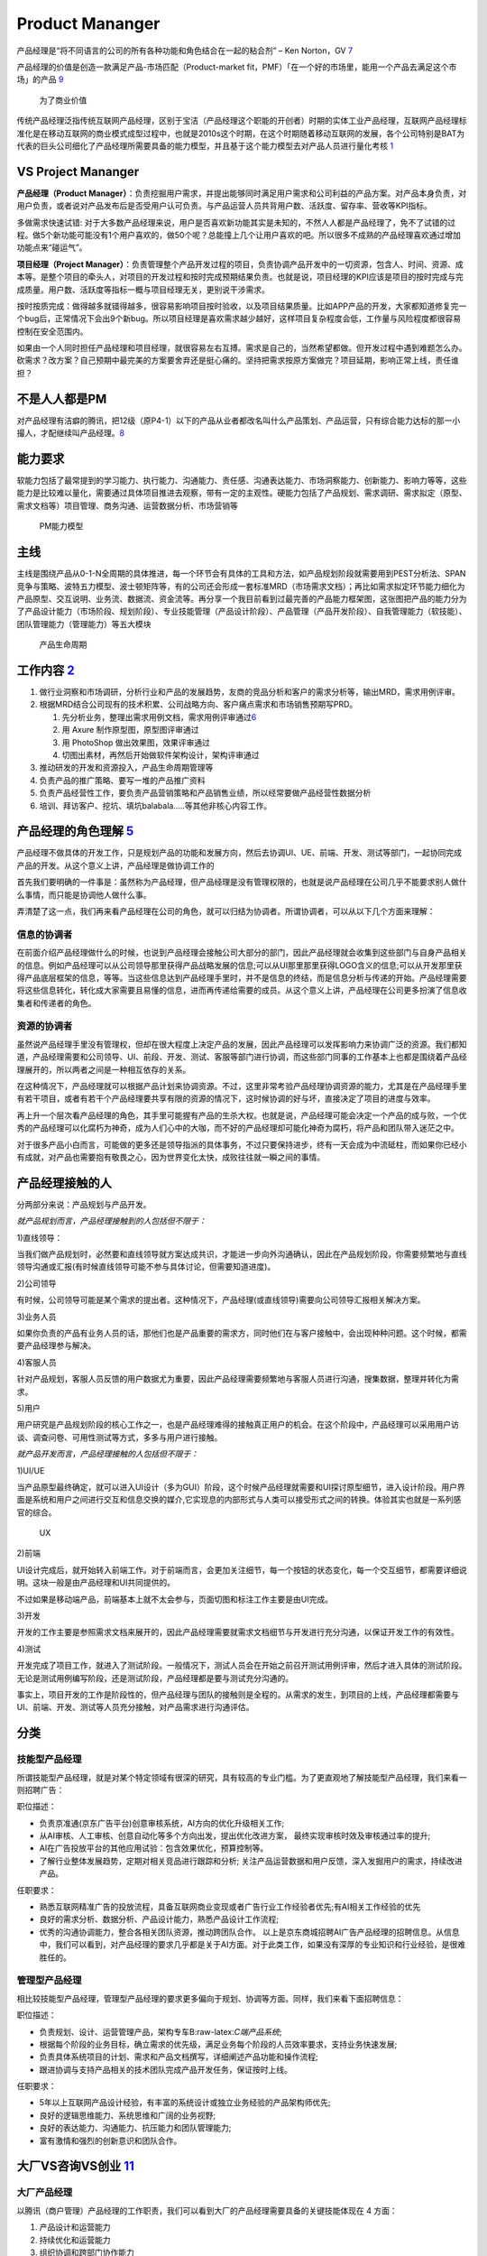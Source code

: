 
Product Mananger
================

产品经理是“将不同语言的公司的所有各种功能和角色结合在一起的粘合剂” – Ken
Norton，GV `7 <https://easyai.tech/author/xiaoqiang/page/5/>`__

产品经理的价值是创造一款满足产品-市场匹配（Product-market
fit，PMF）「在一个好的市场里，能用一个产品去满足这个市场」的产品
`9 <http://www.ramywu.com/work/2018/05/31/AI-PM-Interview/>`__

.. figure:: ../img/business_value.png

   为了商业价值

传统产品经理泛指传统互联网产品经理，区别于宝洁（产品经理这个职能的开创者）时期的实体工业产品经理，互联网产品经理标准化是在移动互联网的商业模式成型过程中，也就是2010s这个时期，在这个时期随着移动互联网的发展，各个公司特别是BAT为代表的巨头公司细化了产品经理所需要具备的能力模型，并且基于这个能力模型去对产品人员进行量化考核
`1 <https://www.jianshu.com/p/fd466ed1bda6>`__

VS Project Mananger
-------------------

**产品经理（Product
Manager）**\ ：负责挖掘用户需求，并提出能够同时满足用户需求和公司利益的产品方案。对产品本身负责，对用户负责，或者说对产品发布后是否受用户认可负责。与产品运营人员共背用户数、活跃度、留存率、营收等KPI指标。

多做需求快速试错:
对于大多数产品经理来说，用户是否喜欢新功能其实是未知的，不然人人都是产品经理了，免不了试错的过程。做5个新功能可能没有1个用户喜欢的，做50个呢？总能撞上几个让用户喜欢的吧。所以很多不成熟的产品经理喜欢通过增加功能点来“碰运气”。

**项目经理（Project
Manager）**\ ：负责管理整个产品开发过程的项目，负责协调产品开发中的一切资源，包含人、时间、资源、成本等。是整个项目的牵头人，对项目的开发过程和按时完成预期结果负责。也就是说，项目经理的KPI应该是项目的按时完成与完成质量。用户数、活跃度等指标一概与项目经理无关，更别说干涉需求。

按时按质完成：做得越多就错得越多，很容易影响项目按时验收，以及项目结果质量。比如APP产品的开发，大家都知道修复完一个bug后，正常情况下会出9个新bug。所以项目经理是喜欢需求越少越好，这样项目复杂程度会低，工作量与风险程度都很容易控制在安全范围内。

如果由一个人同时担任产品经理和项目经理，就很容易左右互搏。需求是自己的，当然希望都做。但开发过程中遇到难题怎么办。砍需求？改方案？自己预期中最完美的方案要舍弃还是挺心痛的。坚持把需求按原方案做完？项目延期，影响正常上线，责任谁担？

不是人人都是PM
--------------

对产品经理有洁癖的腾讯，把12级（原P4-1）以下的产品从业者都改名叫什么产品策划、产品运营，只有综合能力达标的那一小撮人，才配继续叫产品经理。\ `8 <https://m.k.sohu.com/d/495625828?channelId=1&page=1>`__

能力要求
--------

软能力包括了最常提到的学习能力、执行能力、沟通能力、责任感、沟通表达能力、市场洞察能力、创新能力、影响力等等，这些能力是比较难以量化，需要通过具体项目推进去观察，带有一定的主观性。硬能力包括了产品规划、需求调研、需求拟定（原型、需求文档等）项目管理、商务沟通、运营数据分析、市场营销等

.. figure:: ../img/PM.jpg

   PM能力模型

主线
----

主线是围绕产品从0-1-N全周期的具体推进，每一个环节会有具体的工具和方法，如产品规划阶段就需要用到PEST分析法、SPAN竞争与策略、波特五力模型、波士顿矩阵等，有的公司还会形成一套标准MRD（市场需求文档）；再比如需求拟定环节能力细化为产品原型、交互说明、业务流、数据流、资金流等。再分享一个我目前看到过最完善的产品能力框架图，这张图把产品的能力分为了产品设计能力（市场阶段、规划阶段）、专业技能管理（产品设计阶段）、产品管理（产品开发阶段）、自我管理能力（软技能）、团队管理能力（管理能力）等五大模块

.. figure:: ../img/product_life.png

   产品生命周期

工作内容 `2 <https://www.zhihu.com/question/343743405/answer/1237754321s>`__
----------------------------------------------------------------------------

1. 做行业洞察和市场调研，分析行业和产品的发展趋势，友商的竞品分析和客户的需求分析等，输出MRD，需求用例评审。
2. 根据MRD结合公司现有的技术积累、公司战略方向、客户痛点需求和市场销售预期写PRD。

   1. 先分析业务，整理出需求用例文档，需求用例评审通过\ `6 <https://www.zhihu.com/question/36913495/answer/252737063>`__
   2. 用 Axure 制作原型图，原型图评审通过
   3. 用 PhotoShop 做出效果图，效果评审通过
   4. 切图出素材，再然后开始做软件架构设计，架构评审通过

3. 推动研发的开发和资源投入，产品生命周期管理等
4. 负责产品的推广策略、要写一堆的产品推广资料
5. 负责产品经营性工作，要负责产品营销策略和产品销售业绩，所以经常要做产品经营性数据分析
6. 培训、拜访客户、挖坑、填坑balabala…..等其他非核心内容工作。

产品经理的角色理解 `5 <https://www.zhihu.com/question/31636227/answer/1251352264>`__
------------------------------------------------------------------------------------

产品经理不做具体的开发工作，只是规划产品的功能和发展方向，然后去协调UI、UE、前端、开发、测试等部门，一起协同完成产品的开发。从这个意义上讲，产品经理是做协调工作的

首先我们要明确的一件事是：虽然称为产品经理，但产品经理是没有管理权限的，也就是说产品经理在公司几乎不能要求别人做什么事情，而只能是协调他人做什么事。

弄清楚了这一点，我们再来看产品经理在公司的角色，就可以归结为协调者。所谓协调者，可以从以下几个方面来理解：

信息的协调者
~~~~~~~~~~~~

在前面介绍产品经理做什么的时候，也说到产品经理会接触公司大部分的部门，因此产品经理就会收集到这些部门与自身产品相关的信息。例如产品经理可以从公司领导那里获得产品战略发展的信息;可以从UI那里那里获得LOGO含义的信息;可以从开发那里获得产品底层框架的信息，等等。当这些信息达到产品经理手里时，并不是信息的终结，而是信息分析与传递的开始。产品经理需要将这些信息转化，转化成大家需要且易懂的信息，进而再传递给需要的成员。从这个意义上讲，产品经理在公司更多扮演了信息收集者和传递者的角色。

资源的协调者
~~~~~~~~~~~~

虽然说产品经理手里没有管理权，但却在很大程度上决定产品的发展，因此产品经理可以发挥影响力来协调广泛的资源。我们都知道，产品经理需要和公司领导、UI、前段、开发、测试、客服等部门进行协调，而这些部门同事的工作基本上也都是围绕着产品经理展开的，所以两者之间是一种相互依存的关系。

在这种情况下，产品经理就可以根据产品计划来协调资源。不过，这里非常考验产品经理协调资源的能力，尤其是在产品经理手里有若干项目，或者有若干个产品经理要共享有限的资源的情况下，这时候协调的好与坏，直接决定了项目的进度与效率。

再上升一个层次看产品经理的角色，其手里可能握有产品的生杀大权。也就是说，产品经理可能会决定一个产品的成与败，一个优秀的产品经理可以化腐朽为神奇，成为人们心中的大咖，而不好的产品经理却可能化神奇为腐朽，将产品和团队带入迷茫之中。

对于很多产品小白而言，可能做的更多还是领导指派的具体事务，不过只要保持进步，终有一天会成为中流砥柱，而如果你已经小有成就，对产品也需要抱有敬畏之心，因为世界变化太快，成败往往就一瞬之间的事情。

产品经理接触的人
----------------

分两部分来说：产品规划与产品开发。

*就产品规划而言，产品经理接触到的人包括但不限于：*

1)直线领导：

当我们做产品规划时，必然要和直线领导就方案达成共识，才能进一步向外沟通确认，因此在产品规划阶段，你需要频繁地与直线领导沟通或汇报(有时候直线领导可能不参与具体讨论，但需要知道进度)。

2)公司领导

有时候，公司领导可能是某个需求的提出者。这种情况下，产品经理(或直线领导)需要向公司领导汇报相关解决方案。

3)业务人员

如果你负责的产品有业务人员的话，那他们也是产品重要的需求方，同时他们在与客户接触中，会出现种种问题。这个时候，都需要产品经理参与解决。

4)客服人员

针对产品规划，客服人员反馈的用户数据尤为重要，因此产品经理需要频繁地与客服人员进行沟通，搜集数据，整理并转化为需求。

5)用户

用户研究是产品规划阶段的核心工作之一，也是产品经理难得的接触真正用户的机会。在这个阶段中，产品经理可以采用用户访谈、调查问卷、可用性测试等方式，多多与用户进行接触。

*就产品开发而言，产品经理接触的人包括但不限于：*

1)UI/UE

当产品原型最终确定，就可以进入UI设计（多为GUI）阶段，这个时候产品经理就需要和UI探讨原型细节，进入设计阶段。用户界面是系统和用户之间进行交互和信息交换的媒介,它实现息的内部形式与人类可以接受形式之间的转换。体验其实也就是一系列感官的综合。

.. figure:: ../img/UX.png

   UX

2)前端

UI设计完成后，就开始转入前端工作。对于前端而言，会更加关注细节，每一个按钮的状态变化，每一个交互细节，都需要详细说明。这块一般是由产品经理和UI共同提供的。

不过如果是移动端产品，前端基本上就不太会参与，页面切图和标注工作主要是由UI完成。

3)开发

开发的工作主要是参照需求文档来展开的，因此产品经理需要就需求文档细节与开发进行充分沟通，以保证开发工作的有效性。

4)测试

开发完成了项目工作，就进入了测试阶段。一般情况下，测试人员会在开始之前召开测试用例评审，然后才进入具体的测试阶段。无论是测试用例编写阶段，还是测试阶段，产品经理都是要与测试充分沟通的。

事实上，项目开发的工作是阶段性的，但产品经理与团队的接触则是全程的。从需求的发生，到项目的上线，产品经理都需要与UI、前端、开发、测试等人员充分接触，对产品需求进行沟通评估。

分类
----

技能型产品经理
~~~~~~~~~~~~~~

所谓技能型产品经理，就是对某个特定领域有很深的研究，具有较高的专业门槛。为了更直观地了解技能型产品经理，我们来看一则招聘广告：

职位描述：

-  负责京准通(京东广告平台)创意审核系统，AI方向的优化升级相关工作;
-  从AI审核、人工审核、创意自动化等多个方向出发，提出优化改进方案，
   最终实现审核时效及审核通过率的提升;
-  AI在广告投放平台的其他应用试验：包含效果优化，预算控制等。
-  了解行业整体发展趋势，定期对相关竞品进行跟踪和分析;
   关注产品运营数据和用户反馈，深入发掘用户的需求，持续改进产品。

任职要求：

-  熟悉互联网精准广告的投放流程，具备互联网商业变现或者广告行业工作经验者优先;有AI相关工作经验的优先
-  良好的需求分析、数据分析、产品设计能力，熟悉产品设计工作流程;
-  优秀的沟通协调能力，整合各相关团队资源，推动跨团队合作。
   以上是京东商城招聘AI广告产品经理的招聘信息。从信息中，我们可以看到，对产品经理的要求几乎都是关于AI方面。对于此类工作，如果没有深厚的专业知识和行业经验，是很难胜任的。

管理型产品经理
~~~~~~~~~~~~~~

相比较技能型产品经理，管理型产品经理的要求更多偏向于规划、协调等方面。同样，我们来看下面招聘信息：

职位描述：

-  负责规划、设计、运营管理产品，架构专车B:raw-latex:`\C端产品系统`;
-  根据每个阶段的业务目标，确立需求的优先级，满足业务每个阶段的人员效率要求，支持业务快速发展;
-  负责具体系统项目的计划、需求和产品文档撰写，详细阐述产品功能和操作流程;
-  跟进协调与支持产品相关的技术团队完成产品开发任务，保证按时上线。

任职要求：

-  5年以上互联网产品设计经验，有丰富的系统设计或独立业务经验的产品架构师优先;
-  良好的逻辑思维能力、系统思维和广阔的业务视野;
-  良好的表达能力、沟通能力、抗压能力和团队管理能力;
-  富有激情和强烈的创新意识和团队合作。

大厂VS咨询VS创业 `11 <https://www.bilibili.com/read/cv4579443/>`__
------------------------------------------------------------------

大厂产品经理
~~~~~~~~~~~~

以腾讯（商户管理）产品经理的工作职责，我们可以看到大厂的产品经理需要具备的关键技能体现在
4 方面：

1. 产品设计和运营能力
2. 持续优化和运营能力
3. 组织协调和跨部门协作能力
4. 长期规划能力

大厂产品经理需要具备的技能中，有 2 个关键技能非常值得大家注意：

1. 软技能

在大公司，需要产品经理具备软技能，比如书写邮件能力、组织开会能力、整理会议纪要能力、协调资源能力。

2. 跨部门协作

在大公司，各部门的职能划分非常细，比如市场、销售、运营推广、用户调研、市场调研都是由不同的部门来承接，所以大厂的产品经理在工作中，需要跟多个部门进行跨部门协作和协调，才能把产品顺利上线。

咨询公司产品经理 `12 <https://zhuanlan.zhihu.com/p/347994504>`__
----------------------------------------------------------------

1. 研究并理解客户的战略、商业模式，挖掘并揭示客户的痛点和诉求
2. 帮助客户识别商业机会并建议实施方案
3. 引导需求探寻和创新思考工作坊，产出客户认可的解决方案
4. 创建并清楚展示方案蓝图，确保客户和交付团队理解并达成共识
5. 定义关键目标、成功要素，识别风险、挑战、依赖和约束
6. 有效引导和促进 Product
   Owner、客户出资人、行业专家、技术团队、最终用户间的沟通和协作，保证产品从概念、到原型、到上线及运营的端到端交付

创业公司
~~~~~~~~

创业公司的产品经理需要具备的关键技能

与大厂不同的是，创业公司产品经理的关键技能主要体现在 3 方面：

1. 领导力
2. 魄力
3. 凝聚力

创业公司产品经理的工作职责有 4 个关键点：

1. 制定方向和策略

在产品的初期，产品经理需要参与公司和产品愿景和规划的过程，从制定产品方向和策略开始，而不仅仅是考虑产品功能的设计。

2. 全流程参与

创业公司的产品经理需要参与到产品的所有环节，比如从产品远景、规划、原型设计、交互设计、视觉设计、开发上线的每一个环节。

3. 发挥空间大

创业公司的产品经理需要主动承担和负责产品的整个生命周期，凝聚团队成员协作，发挥空间较大。

4. 高风险

大厂的产品可能是已经成型、上线、有一定数量的客户，但是创业公司的产品需要试错，并不知道产品推向市场以后的反应是怎样的，所以具有相对较大的风险。

结果 `3 <http://www.woshipm.com/pmd/3945349.html>`__
----------------------------------------------------

产品设计结果：高效快速的将需求产品化，面对同样问题或需求，更好的解决方案、更少的开发量、更快的上线。举例，用半年做出来的和用2个月做出来的同功能、扩展性、结果的东西，投资收益后者是前者的3倍，这之间的差值，是产品经理之间的差值。这里更多的强调是“把事情做对”，即事情分给你，可以以最高性价比的方式做出来，做好。

数据结果：用户对产品的使用情况，更准确、更多、更系统的挖掘用户的场景，系统性的解决场景背后的问题，并使得上线之后的产品得到更多用户的认可和使用。同样是花了2个月优化了某模块，有的产品经理可以让模块使用人数增2倍，有的产品经理只可以让模块使用人数提升20%，有的甚至优化之后使用量还下降。这些数据之间的差值是产品经理之间的差值。

商业结果：一方面是短期带来的收入，B端的新签价值、续约价值，C端广告费，文章阅读费用等。另一方面是长期带来的战略布局价值，如产品矩阵的构建，产品架构支撑大客户的扩展，支撑在某个领域的布局等。

产品思维与技术思维的区别 `4 <http://www.woshipm.com/pmd/1629952.html>`__
------------------------------------------------------------------------

产品经理是发现需求后做产品策略做对的产品，例如：当快手2011年开始上市场运营，而今日头条系从2016年才开始做抖音，那么如果你是技术思维的话，你准备研究比快手更好的AI模型？然后超越快手吗？

那我们看抖音的产品负责人士怎么运用产品思维做产品策略的。

首先AI技术模型全世界都是公开的，这一点从产品角度看没有门槛。

另外抖音的产品一下子发三款，分别是：

1. 跟快手一模一样的纯粹类UGC平台火山小视频；
2. 较长视频西瓜视频平台；
3. 做一款又类PGC优质内容的平台抖音，在同时从市场收购一款。2017年11月10日头条以10亿美元购北美音乐短视频社交平台Musical.ly，与抖音合并。

如果头条是技术思维的话，通过技术逆向看Musical.ly源码，会不出意外发现我们也能做呀，我们技术比Musical.ly还好。

笔者建议以上思想想在AI时代做产品经理一定要买本《AI+时代产品经理的思维方法》一书，好好读读产品经理的本质是啥。

例如：上面的例子再分析，如果头条是技术思维抖音早就被2018年腾讯系的微视干死了，还哪里会等你慢慢开发一个Musical.ly。

Awesome
-------

https://www.yuque.com/books/share/2325abf6-ed56-4941-bf99-94edeb122076?#%20%E3%80%8A%E4%BA%A7%E5%93%81API:%E8%BF%9B%E9%98%B6%E5%85%A8%E6%A0%88PM%E6%89%8B%E5%86%8C%E3%80%8B

我适合当产品经理吗\ `10 <https://www.bilibili.com/video/BV1qv411B7J1>`__
------------------------------------------------------------------------

1. 你要想上班
2. 不轻松躺着赚钱
3. 发展比稳定更重要
4. 学历是影响因素
5. 轻松还赚大钱不存在
6. 想创业，产品是关键
7. 性格偏中性些

未来能成为优秀的产品经理
------------------------

1. 10~20w。目标不清晰，行动能力弱。
2. 20~50w。目标清晰，行动能力强。
3. 50w+。目标清晰，有干劲、胆量。
